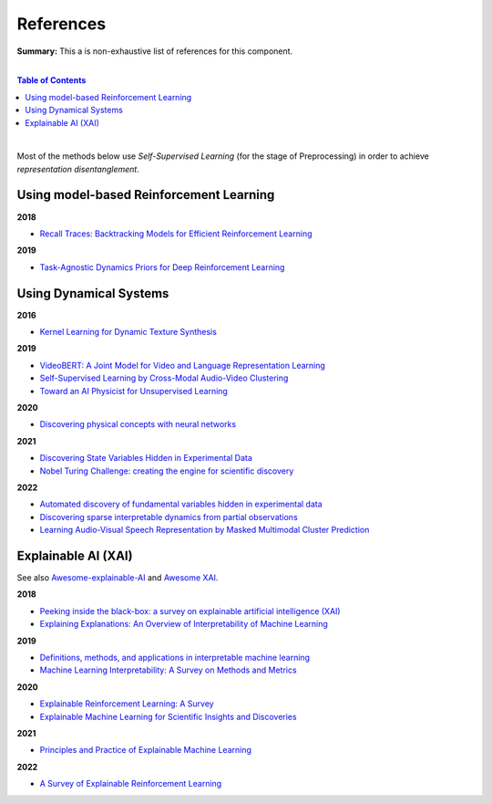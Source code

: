 .. |br| raw:: html

  <br/>
  
References
==========

**Summary:** This a is non-exhaustive list of references for this component.

|

.. contents:: **Table of Contents**

|

Most of the methods below use *Self-Supervised Learning* (for the stage of Preprocessing) in order to achieve *representation disentanglement*.


Using model-based Reinforcement Learning
----------------------------------------

**2018**

- `Recall Traces: Backtracking Models for Efficient Reinforcement Learning <https://arxiv.org/pdf/1804.00379.pdf>`_

**2019**

- `Task-Agnostic Dynamics Priors for Deep Reinforcement Learning <https://arxiv.org/pdf/1905.04819.pdf>`_

Using Dynamical Systems
-----------------------

**2016**

- `Kernel Learning for Dynamic Texture Synthesis <https://www.researchgate.net/profile/Shujian-Yu/publication/308772804_Kernel_Learning_for_Dynamic_Texture_Synthesis/links/5aa94130458515178818a7c7/Kernel-Learning-for-Dynamic-Texture-Synthesis.pdf>`_

**2019**

- `VideoBERT: A Joint Model for Video and Language Representation Learning <https://openaccess.thecvf.com/content_ICCV_2019/papers/Sun_VideoBERT_A_Joint_Model_for_Video_and_Language_Representation_Learning_ICCV_2019_paper.pdf>`_
- `Self-Supervised Learning by Cross-Modal Audio-Video Clustering <https://arxiv.org/pdf/1911.12667.pdf>`_
- `Toward an AI Physicist for Unsupervised Learning <https://arxiv.org/pdf/1810.10525.pdf>`_

**2020**

- `Discovering physical concepts with neural networks <https://arxiv.org/pdf/1807.10300.pdf>`_

**2021**

- `Discovering State Variables Hidden in Experimental Data <https://arxiv.org/pdf/2112.10755.pdf>`_
- `Nobel Turing Challenge: creating the engine for scientific discovery <https://www.nature.com/articles/s41540-021-00189-3.pdf>`_

**2022**

- `Automated discovery of fundamental variables hidden in experimental data <http://generalroboticslab.com/assets/files/NSV_paper.pdf>`_
- `Discovering sparse interpretable dynamics from partial observations <https://www.nature.com/articles/s42005-022-00987-z.pdf>`_
- `Learning Audio-Visual Speech Representation by Masked Multimodal Cluster Prediction <https://arxiv.org/pdf/2201.02184.pdf>`_

Explainable AI (XAI)
--------------------

See also `Awesome-explainable-AI <https://github.com/wangyongjie-ntu/Awesome-explainable-AI>`_ and `Awesome XAI <https://github.com/altamiracorp/awesome-xai>`_.

**2018**

- `Peeking inside the black-box: a survey on explainable artificial intelligence (XAI) <https://ieeexplore.ieee.org/stamp/stamp.jsp?arnumber=8466590>`_
- `Explaining Explanations: An Overview of Interpretability of Machine Learning <https://arxiv.org/pdf/1806.00069.pdf>`_

**2019**

- `Definitions, methods, and applications in interpretable machine learning <https://www.ncbi.nlm.nih.gov/pmc/articles/PMC6825274/pdf/pnas.201900654.pdf>`_
- `Machine Learning Interpretability: A Survey on Methods and Metrics <https://www.mdpi.com/2079-9292/8/8/832>`_

**2020**

- `Explainable Reinforcement Learning: A Survey <https://arxiv.org/pdf/2005.06247.pdf>`_
- `Explainable Machine Learning for Scientific Insights and Discoveries <https://ieeexplore.ieee.org/stamp/stamp.jsp?arnumber=9007737>`_

**2021**

- `Principles and Practice of Explainable Machine Learning <https://www.frontiersin.org/articles/10.3389/fdata.2021.688969/full>`_

**2022**

- `A Survey of Explainable Reinforcement Learning <https://arxiv.org/pdf/2202.08434.pdf>`_
